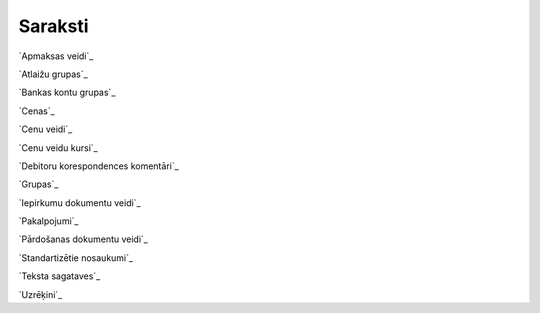 .. 23 ============Saraksti============ 
`Apmaksas veidi`_

`Atlaižu grupas`_

`Bankas kontu grupas`_

`Cenas`_

`Cenu veidi`_

`Cenu veidu kursi`_

`Debitoru korespondences komentāri`_

`Grupas`_

`Iepirkumu dokumentu veidi`_

`Pakalpojumi`_

`Pārdošanas dokumentu veidi`_

`Standartizētie nosaukumi`_

`Teksta sagataves`_

`Uzrēķini`_








 .. toctree::   :maxdepth: 5    860.rst   861.rst   122.rst   322.rst   333.rst   132.rst   384.rst   185.rst   859.rst   858.rst   857.rst   750.rst   749.rst   361.rst   896.rst   105.rst   897.rst   991.rst   992.rst   372.rst   362.rst   148.rst   158.rst   767.rst   306.rst   108.rst   157.rst   863.rst   862.rst   769.rst   768.rst   370.rst   140.rst   686.rst